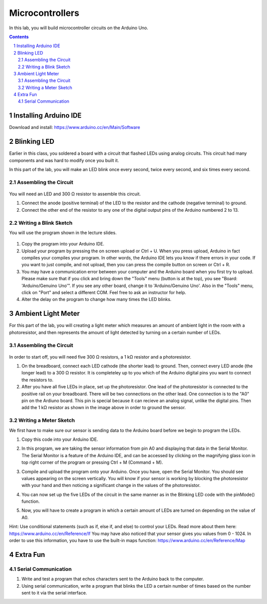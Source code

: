 ================
Microcontrollers
================

In this lab, you will build microcontroller circuits on the Arduino Uno.

.. contents::
.. sectnum::

Installing Arduino IDE
======================
Download and install:
https://www.arduino.cc/en/Main/Software


Blinking LED
============
Earlier in this class, you soldered a board with a circuit that flashed LEDs
using analog circuits. This circuit had many components and was hard to modify
once you built it.

In this part of the lab, you will make an LED blink once every second, twice
every second, and six times every second.

Assembling the Circuit
-----------------------

   .. image:: ledblink_demo.jpg
      
You will need an LED and 300 Ω resistor to assemble this circuit.

#. Connect the anode (positive terminal) of the LED to the resistor and the
   cathode (negative terminal) to ground.
#. Connect the other end of the resistor to any one of the digital output pins of the Arduino numbered 2 to 13.

Writing a Blink Sketch
----------------------
You will use the program shown in the lecture slides. 

   .. image:: blink_code.png
     
#. Copy the program into your Arduino IDE.

#. Upload your program by pressing the on screen upload or Ctrl + U. When you press upload, Arduino in fact compiles your compiles your program. In other words, the Arduino IDE lets you know if there errors in your code. If you want to just compile, and not upload, then you can press the compile button on screen or Ctrl + R.

#. You may have a communication error between your computer and the Arduino board when you first try to upload. Please make sure that if you click and bring down the "Tools" menu (button is at the top), you see "Board: 'Arduino/Genuino Uno'". If you see any other board, change it to 'Arduino/Genuino Uno'. Also in the "Tools" menu, click on "Port" and select a different COM. Feel free to ask an instructor for help.

#. Alter the delay on the program to change how many times the LED blinks.

Ambient Light Meter
===================
For this part of the lab, you will creating a light meter which measures an amount of ambient light in the room with a photoresistor, and then represents the amount of light detected by turning on a certain number of LEDs.

Assembling the Circuit
----------------------

   .. image:: lightmeter_demo.png
      
In order to start off, you will need five 300 Ω resistors, a 1 kΩ resistor and a photoresistor.

#. On the breadboard, connect each LED cathode (the shorter lead) to ground. Then, connect every LED anode (the longer lead) to a 300 Ω resistor. It is completeley up to you which of the Arduino digital pins you want to connect the resistors to.

#. After you have all five LEDs in place, set up the photoresistor. One lead of the photoresistor is connected to the positive rail on your breadboard. There will be two connections on the other lead. One connection is to the "A0" pin on the Ardiuno board. This pin is special because it can recieve an  analog signal, unlike the digital pins. Then add the 1 kΩ resistor as shown in the image above in order to ground the sensor.

Writing a Meter Sketch
----------------------
We first have to make sure our sensor is sending data to the Arduino board before we begin to program the LEDs.

#. Copy this code into your Arduino IDE.

   .. image:: sensor_test.png

#. In this program, we are taking the sensor information from pin A0 and displaying that data in the Serial Monitor. The Serial Monitor is a feature of the Arduino IDE, and can be accessed by clicking on the magnifying glass icon in top right corner of the program or pressing Ctrl + M (Command + M).

#. Compile and upload the program onto your Arduino. Once you have, open the Serial Monitor. You should see values appearing on the screen vertically. You will know if your sensor is working by blocking the photoresistor with your hand and then noticing a significant change in the values of the photoresistor.

#. You can now set up the five LEDs of the circuit in the same manner as in the Blinking LED code with the pinMode() function.

#. Now, you will have to create a program in which a certain amount of LEDs are turned on depending on the value of A0.

Hint: Use conditional statements (such as if, else if, and else) to control your LEDs. Read more about them here: https://www.arduino.cc/en/Reference/If You may have also noticed that your sensor gives you values from 0 - 1024. In order to use this information, you have to use the built-in maps function: https://www.arduino.cc/en/Reference/Map


Extra Fun
=========

Serial Communication
--------------------
#. Write and test a program that echos characters sent to the Arduino back to
   the computer.

#. Using serial communication, write a program that blinks the LED a certain
   number of times based on the number sent to it via the serial interface.
